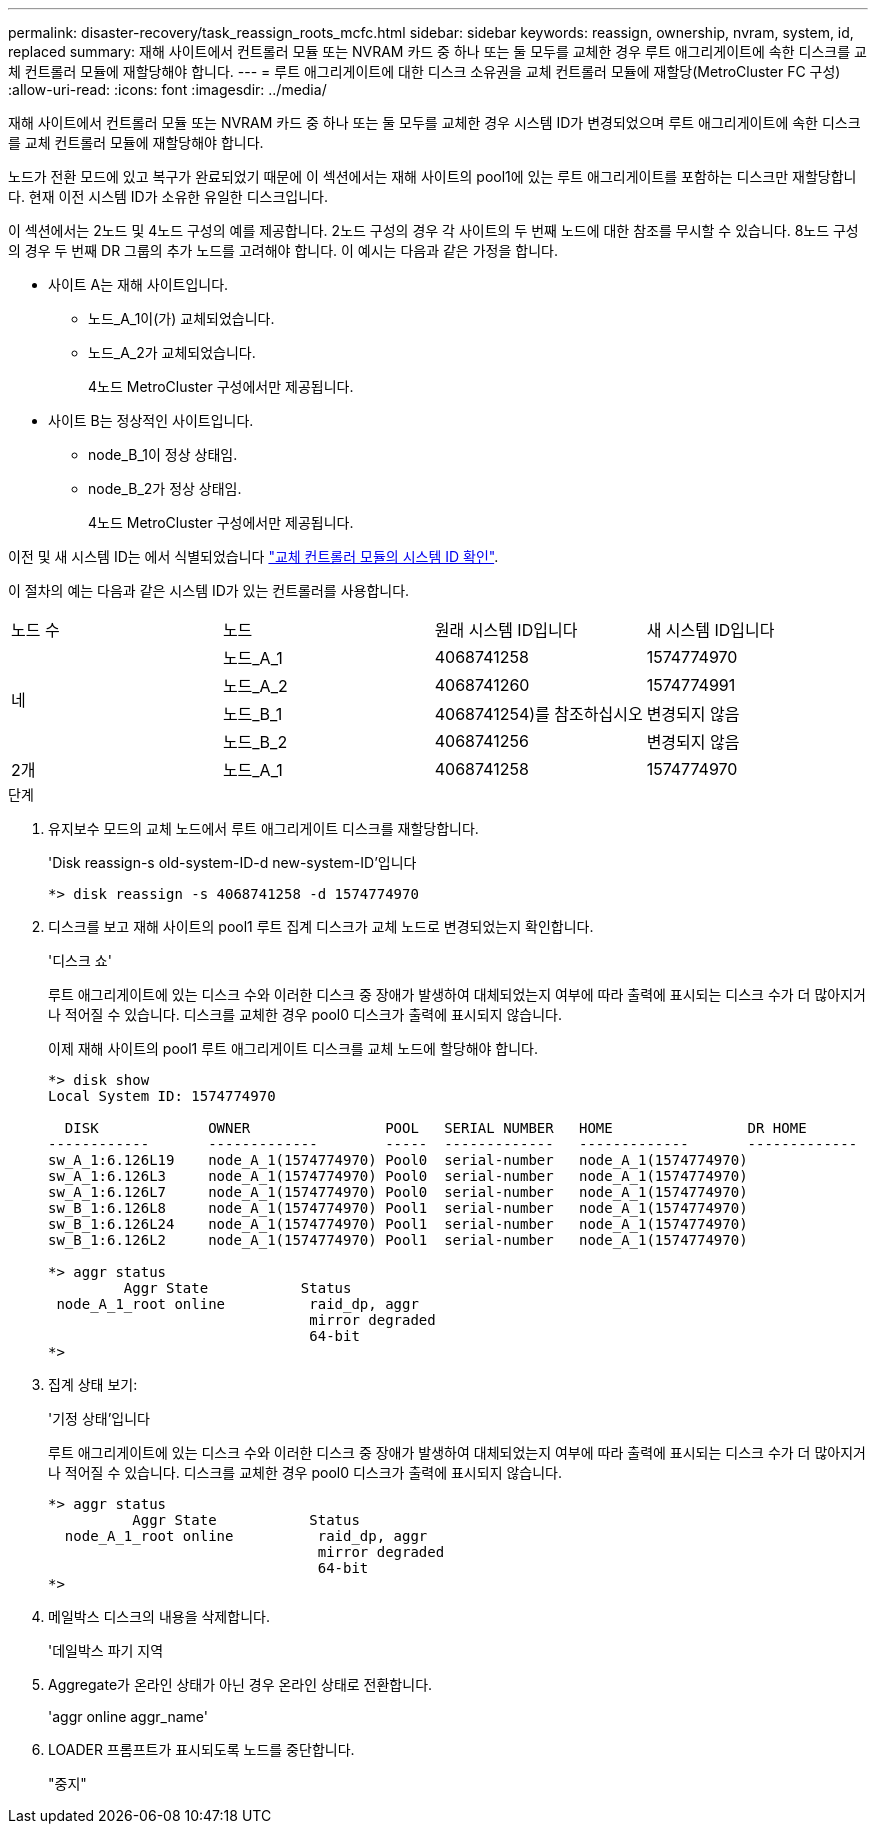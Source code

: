 ---
permalink: disaster-recovery/task_reassign_roots_mcfc.html 
sidebar: sidebar 
keywords: reassign, ownership, nvram, system, id, replaced 
summary: 재해 사이트에서 컨트롤러 모듈 또는 NVRAM 카드 중 하나 또는 둘 모두를 교체한 경우 루트 애그리게이트에 속한 디스크를 교체 컨트롤러 모듈에 재할당해야 합니다. 
---
= 루트 애그리게이트에 대한 디스크 소유권을 교체 컨트롤러 모듈에 재할당(MetroCluster FC 구성)
:allow-uri-read: 
:icons: font
:imagesdir: ../media/


[role="lead"]
재해 사이트에서 컨트롤러 모듈 또는 NVRAM 카드 중 하나 또는 둘 모두를 교체한 경우 시스템 ID가 변경되었으며 루트 애그리게이트에 속한 디스크를 교체 컨트롤러 모듈에 재할당해야 합니다.

노드가 전환 모드에 있고 복구가 완료되었기 때문에 이 섹션에서는 재해 사이트의 pool1에 있는 루트 애그리게이트를 포함하는 디스크만 재할당합니다. 현재 이전 시스템 ID가 소유한 유일한 디스크입니다.

이 섹션에서는 2노드 및 4노드 구성의 예를 제공합니다. 2노드 구성의 경우 각 사이트의 두 번째 노드에 대한 참조를 무시할 수 있습니다. 8노드 구성의 경우 두 번째 DR 그룹의 추가 노드를 고려해야 합니다. 이 예시는 다음과 같은 가정을 합니다.

* 사이트 A는 재해 사이트입니다.
+
** 노드_A_1이(가) 교체되었습니다.
** 노드_A_2가 교체되었습니다.
+
4노드 MetroCluster 구성에서만 제공됩니다.



* 사이트 B는 정상적인 사이트입니다.
+
** node_B_1이 정상 상태임.
** node_B_2가 정상 상태임.
+
4노드 MetroCluster 구성에서만 제공됩니다.





이전 및 새 시스템 ID는 에서 식별되었습니다 link:task_replace_hardware_and_boot_new_controllers.html#determining-the-system-ids-and-vlan-ids-of-the-old-controller-modules["교체 컨트롤러 모듈의 시스템 ID 확인"].

이 절차의 예는 다음과 같은 시스템 ID가 있는 컨트롤러를 사용합니다.

|===


| 노드 수 | 노드 | 원래 시스템 ID입니다 | 새 시스템 ID입니다 


.4+| 네  a| 
노드_A_1
 a| 
4068741258
 a| 
1574774970



 a| 
노드_A_2
 a| 
4068741260
 a| 
1574774991



 a| 
노드_B_1
 a| 
4068741254)를 참조하십시오
 a| 
변경되지 않음



 a| 
노드_B_2
 a| 
4068741256
 a| 
변경되지 않음



 a| 
2개
 a| 
노드_A_1
 a| 
4068741258
 a| 
1574774970

|===
.단계
. 유지보수 모드의 교체 노드에서 루트 애그리게이트 디스크를 재할당합니다.
+
'Disk reassign-s old-system-ID-d new-system-ID'입니다

+
[listing]
----
*> disk reassign -s 4068741258 -d 1574774970
----
. 디스크를 보고 재해 사이트의 pool1 루트 집계 디스크가 교체 노드로 변경되었는지 확인합니다.
+
'디스크 쇼'

+
루트 애그리게이트에 있는 디스크 수와 이러한 디스크 중 장애가 발생하여 대체되었는지 여부에 따라 출력에 표시되는 디스크 수가 더 많아지거나 적어질 수 있습니다. 디스크를 교체한 경우 pool0 디스크가 출력에 표시되지 않습니다.

+
이제 재해 사이트의 pool1 루트 애그리게이트 디스크를 교체 노드에 할당해야 합니다.

+
[listing]
----
*> disk show
Local System ID: 1574774970

  DISK             OWNER                POOL   SERIAL NUMBER   HOME                DR HOME
------------       -------------        -----  -------------   -------------       -------------
sw_A_1:6.126L19    node_A_1(1574774970) Pool0  serial-number   node_A_1(1574774970)
sw_A_1:6.126L3     node_A_1(1574774970) Pool0  serial-number   node_A_1(1574774970)
sw_A_1:6.126L7     node_A_1(1574774970) Pool0  serial-number   node_A_1(1574774970)
sw_B_1:6.126L8     node_A_1(1574774970) Pool1  serial-number   node_A_1(1574774970)
sw_B_1:6.126L24    node_A_1(1574774970) Pool1  serial-number   node_A_1(1574774970)
sw_B_1:6.126L2     node_A_1(1574774970) Pool1  serial-number   node_A_1(1574774970)

*> aggr status
         Aggr State           Status
 node_A_1_root online          raid_dp, aggr
                               mirror degraded
                               64-bit
*>
----
. 집계 상태 보기:
+
'기정 상태'입니다

+
루트 애그리게이트에 있는 디스크 수와 이러한 디스크 중 장애가 발생하여 대체되었는지 여부에 따라 출력에 표시되는 디스크 수가 더 많아지거나 적어질 수 있습니다. 디스크를 교체한 경우 pool0 디스크가 출력에 표시되지 않습니다.

+
[listing]
----
*> aggr status
          Aggr State           Status
  node_A_1_root online          raid_dp, aggr
                                mirror degraded
                                64-bit
*>
----
. 메일박스 디스크의 내용을 삭제합니다.
+
'데일박스 파기 지역

. Aggregate가 온라인 상태가 아닌 경우 온라인 상태로 전환합니다.
+
'aggr online aggr_name'

. LOADER 프롬프트가 표시되도록 노드를 중단합니다.
+
"중지"


